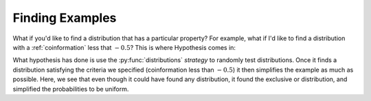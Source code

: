 .. hypothesis.rst
.. py:function:: dit.util.testing.distributions

****************
Finding Examples
****************

What if you'd like to find a distribution that has a particular property? For example, what if I'd like to find a distribution with a :ref:`coinformation` less that :math:`-0.5`? This is where Hypothesis comes in:

.. ipython:: python

   In [1]: from hypothesis import find

   In [2]: from dit.utils.testing import distributions

   In [3]: find(distributions(3, 2), lambda d: dit.multivariate.coinformation(d) < -0.5)
   Out[3]:
   Class:          Distribution
   Alphabet:       (0, 1) for all rvs
   Base:           linear
   Outcome Class:  tuple
   Outcome Length: 3
   RV Names:       None

   x           p(x)
   (0, 0, 0)   0.25
   (0, 1, 1)   0.25
   (1, 0, 1)   0.25
   (1, 1, 0)   0.25

What hypothesis has done is use the :py:func:`distributions` *strategy* to randomly test distributions. Once it finds a distribution satisfying the criteria we specified (coinformation less than :math:`-0.5`) it then simplifies the example as much as possible. Here, we see that even though it could have found any distribution, it found the exclusive or distribution, and simplified the probabilities to be uniform.
